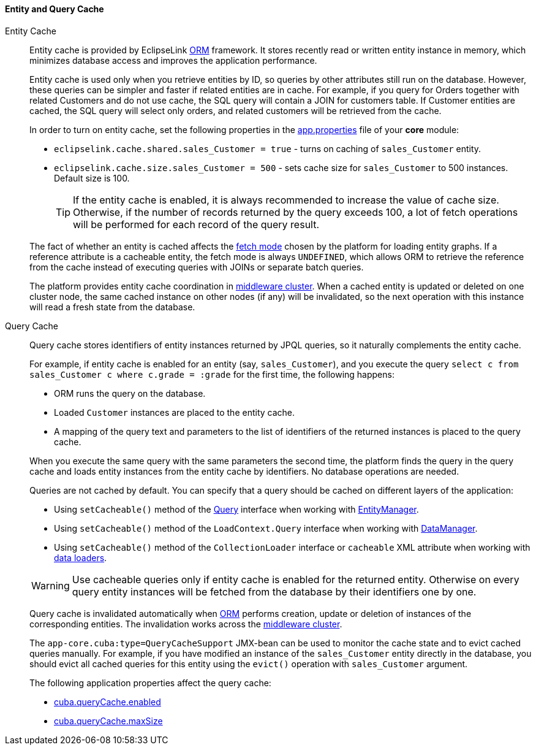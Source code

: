 :sourcesdir: ../../../../source

[[entity_cache]]
==== Entity and Query Cache

Entity Cache::
+
--
Entity cache is provided by EclipseLink <<orm,ORM>> framework. It stores recently read or written entity instance in memory, which minimizes database access and improves the application performance.

Entity cache is used only when you retrieve entities by ID, so queries by other attributes still run on the database. However, these queries can be simpler and faster if related entities are in cache. For example, if you query for Orders together with related Customers and do not use cache, the SQL query will contain a JOIN for customers table. If Customer entities are cached, the SQL query will select only orders, and related customers will be retrieved from the cache.

In order to turn on entity cache, set the following properties in the <<app_properties_files,app.properties>> file of your *core* module:

* `eclipselink.cache.shared.sales_Customer = true` - turns on caching of `sales_Customer` entity.

* `eclipselink.cache.size.sales_Customer = 500` - sets cache size for `sales_Customer` to 500 instances. Default size is 100.
+
[TIP]
====
If the entity cache is enabled, it is always recommended to increase the value of cache size. Otherwise, if the number of records returned by the query exceeds 100, a lot of fetch operations will be performed for each record of the query result.
====

The fact of whether an entity is cached affects the <<views,fetch mode>> chosen by the platform for loading entity graphs. If a reference attribute is a cacheable entity, the fetch mode is always `UNDEFINED`, which allows ORM to retrieve the reference from the cache instead of executing queries with JOINs or separate batch queries.

The platform provides entity cache coordination in <<cluster_mw_server,middleware cluster>>. When a cached entity is updated or deleted on one cluster node, the same cached instance on other nodes (if any) will be invalidated, so the next operation with this instance will read a fresh state from the database.
--

Query Cache::
+
--
Query cache stores identifiers of entity instances returned by JPQL queries, so it naturally complements the entity cache.

For example, if entity cache is enabled for an entity (say, `sales_Customer`), and you execute the query `select c from sales_Customer c where c.grade = :grade` for the first time, the following happens:

* ORM runs the query on the database.

* Loaded `Customer` instances are placed to the entity cache.

* A mapping of the query text and parameters to the list of identifiers of the returned instances is placed to the query cache.

When you execute the same query with the same parameters the second time, the platform finds the query in the query cache and loads entity instances from the entity cache by identifiers. No database operations are needed.

Queries are not cached by default. You can specify that a query should be cached on different layers of the application:

* Using `setCacheable()` method of the <<query,Query>> interface when working with <<entityManager,EntityManager>>.

* Using `setCacheable()` method of the `LoadContext.Query` interface when working with <<dataManager,DataManager>>.

* Using `setCacheable()` method of the `CollectionLoader` interface or `cacheable` XML attribute when working with <<gui_data_loaders,data loaders>>.

[WARNING]
====
Use cacheable queries only if entity cache is enabled for the returned entity. Otherwise on every query entity instances will be fetched from the database by their identifiers one by one.
====

Query cache is invalidated automatically when <<orm,ORM>> performs creation, update or deletion of instances of the corresponding entities. The invalidation works across the <<cluster_mw,middleware cluster>>.

The `app-core.cuba:type=QueryCacheSupport` JMX-bean can be used to monitor the cache state and to evict cached queries manually. For example, if you have modified an instance of the `sales_Customer` entity directly in the database, you should evict all cached queries for this entity using the `evict()` operation with `sales_Customer` argument.

The following application properties affect the query cache:

* <<cuba.queryCache.enabled,cuba.queryCache.enabled>>

* <<cuba.queryCache.maxSize,cuba.queryCache.maxSize>>
--


